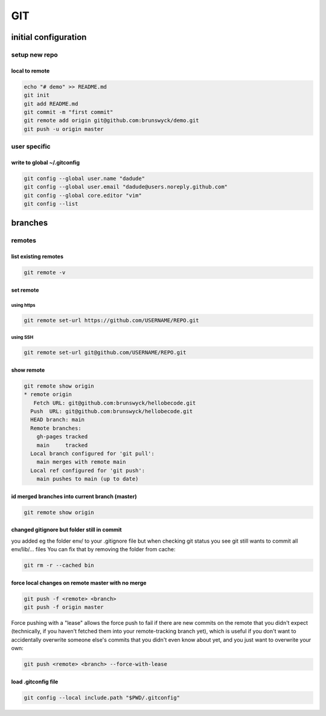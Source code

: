 .. highlightlang:: rest
.. using headers 
   ##################
   H1: document title
   ##################
   
   Introduction text.
   
   
   *********
   Sample H2
   *********
   
   Sample content.
   
   
   **********
   Another H2
   **********
   
   Sample H3
   =========
   
   Sample H4
   ---------
   
   Sample H5
   ^^^^^^^^^
   
   Sample H6
   """""""""
   
   And some text.
   


###
GIT
###

*********************
initial configuration
*********************

setup new repo
==============

local to remote
---------------

.. code::

   echo "# demo" >> README.md
   git init
   git add README.md
   git commit -m "first commit"
   git remote add origin git@github.com:brunswyck/demo.git
   git push -u origin master

user specific
=============

write to global ~/.gitconfig
----------------------------

.. code::

   git config --global user.name "dadude"
   git config --global user.email "dadude@users.noreply.github.com"
   git config --global core.editor "vim"
   git config --list


********
branches
********

remotes
=======

list existing remotes
---------------------

.. code::

   git remote -v


set remote
----------

using https
^^^^^^^^^^^

.. code::

   git remote set-url https://github.com/USERNAME/REPO.git

using SSH
^^^^^^^^^

.. code::

   git remote set-url git@github.com/USERNAME/REPO.git


show remote
-----------

.. code::

   git remote show origin
   * remote origin
      Fetch URL: git@github.com:brunswyck/hellobecode.git
     Push  URL: git@github.com:brunswyck/hellobecode.git
     HEAD branch: main
     Remote branches:
       gh-pages tracked
       main     tracked
     Local branch configured for 'git pull':
       main merges with remote main
     Local ref configured for 'git push':
       main pushes to main (up to date)


id merged branches into current branch (master)
-----------------------------------------------

.. code::

   git remote show origin
















changed gitignore but folder still in commit
--------------------------------------------

you added eg the folder env/ to your .gitignore file but when checking git status you see git still wants to commit all env/lib/... files
You can fix that by removing the folder from cache:

.. code::

   git rm -r --cached bin

force local changes on remote master with no merge
--------------------------------------------------

.. code::
  
   git push -f <remote> <branch>
   git push -f origin master

Force pushing with a "lease" allows the force push to fail if there are new commits on the remote that you didn't expect (technically, if you haven't fetched them into your remote-tracking branch yet), which is useful if you don't want to accidentally overwrite someone else's commits that you didn't even know about yet, and you just want to overwrite your own:

.. code::

   git push <remote> <branch> --force-with-lease

load .gitconfig file
--------------------

.. code::

   git config --local include.path "$PWD/.gitconfig"




